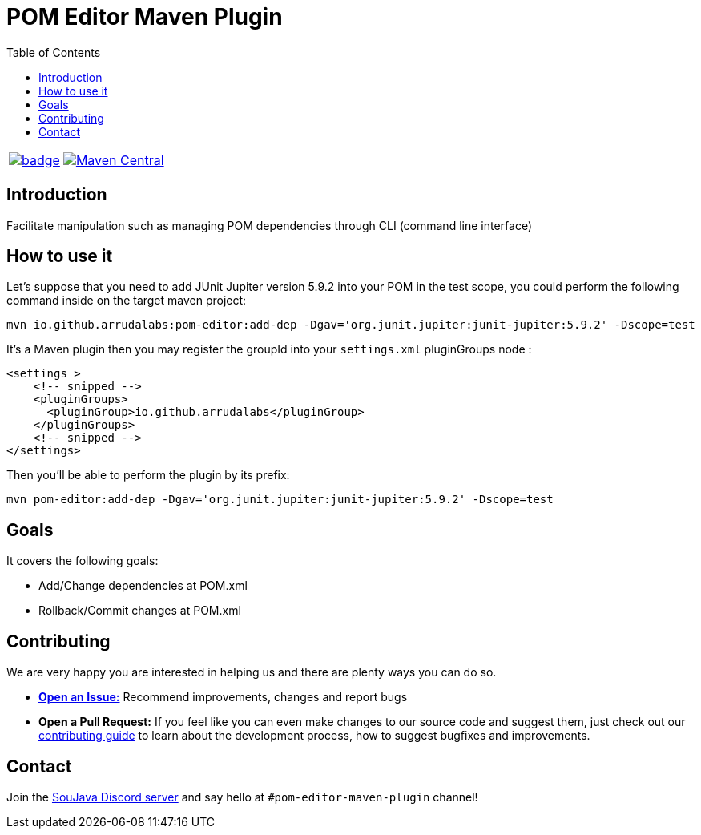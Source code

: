
= POM Editor Maven Plugin
:toc: auto

[%autowidth,cols="a,a", frame=none, grid=none, role="" ]
|===
| image:https://github.com/arrudalabs/pom-editor-maven-plugin/actions/workflows/java-11.yml/badge.svg[ link=https://github.com/arrudalabs/pom-editor-maven-plugin/actions/workflows/java-11.yml, window=_blank, target=_blank]
| image:https://img.shields.io/maven-central/v/io.github.arrudalabs/pom-editor-maven-plugin?style=flat-square[Maven Central, link=https://central.sonatype.com/search?smo=true&q=io.github.arrudalabs&sort=published, window=_blank, target=_blank]
|===
== Introduction

Facilitate manipulation such as managing POM dependencies through CLI (command line interface)

== How to use it

Let's suppose that you need to add JUnit Jupiter version 5.9.2 into your POM in the test scope, you could perform the following command inside on the target maven project:

[source, sh]
----
mvn io.github.arrudalabs:pom-editor:add-dep -Dgav='org.junit.jupiter:junit-jupiter:5.9.2' -Dscope=test
----

It's a Maven plugin then you may register the groupId into your `settings.xml` pluginGroups node :

[source,xml]
----
<settings >
    <!-- snipped -->
    <pluginGroups>
      <pluginGroup>io.github.arrudalabs</pluginGroup>
    </pluginGroups>
    <!-- snipped -->
</settings>
----

Then you'll be able to perform the plugin by its prefix:

[source,sh]
----
mvn pom-editor:add-dep -Dgav='org.junit.jupiter:junit-jupiter:5.9.2' -Dscope=test
----

== Goals

It covers the following goals:

* Add/Change dependencies at POM.xml
* Rollback/Commit changes at POM.xml


== Contributing

We are very happy you are interested in helping us and there are plenty ways you can do so.

- https://github.com/arrudalabs/pom-editor-maven-plugin/issues[**Open an Issue:**]  Recommend improvements, changes and report bugs

- **Open a Pull Request:** If you feel like you can even make changes to our source code and suggest them, just check out our link:CONTRIBUTING.adoc[contributing guide] to learn about the development process, how to suggest bugfixes and improvements.

== Contact

Join the link:https://discord.gg/eAARnH7yrG[SouJava Discord server] and say hello at `#pom-editor-maven-plugin` channel!